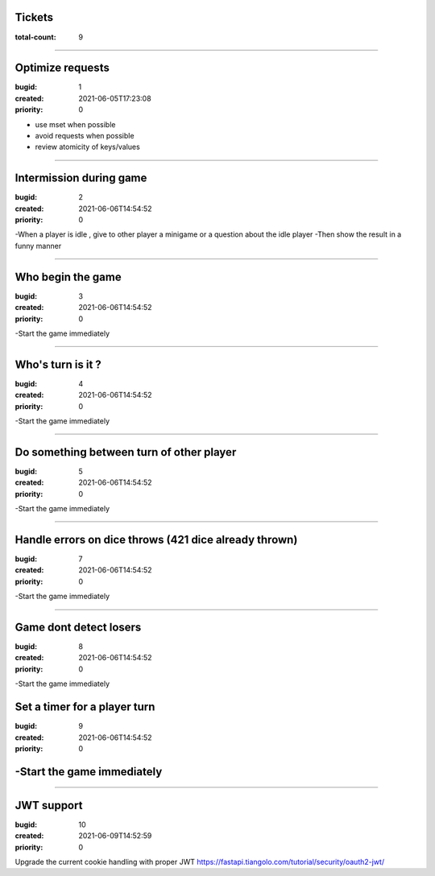 Tickets
=======

:total-count: 9

--------------------------------------------------------------------------------

Optimize requests
=================

:bugid: 1
:created: 2021-06-05T17:23:08
:priority: 0

- use mset when possible
- avoid requests when possible
- review atomicity of keys/values

--------------------------------------------------------------------------------

Intermission during game
========================

:bugid: 2
:created: 2021-06-06T14:54:52
:priority: 0

-When a player is idle , give to other player a minigame or a question about the idle player
-Then show the result in a funny manner

--------------------------------------------------------------------------------

Who begin the game
==================

:bugid: 3
:created: 2021-06-06T14:54:52
:priority: 0

-Start the game immediately

--------------------------------------------------------------------------------

Who's turn is it ?
==================

:bugid: 4
:created: 2021-06-06T14:54:52
:priority: 0

-Start the game immediately

--------------------------------------------------------------------------------

Do something between turn of other player
=========================================

:bugid: 5
:created: 2021-06-06T14:54:52
:priority: 0

-Start the game immediately

--------------------------------------------------------------------------------

Handle errors on dice throws (421 dice already thrown)
======================================================

:bugid: 7
:created: 2021-06-06T14:54:52
:priority: 0

-Start the game immediately

--------------------------------------------------------------------------------

Game dont detect losers
=======================

:bugid: 8
:created: 2021-06-06T14:54:52
:priority: 0

-Start the game immediately

Set a timer for a player turn
========================

:bugid: 9
:created: 2021-06-06T14:54:52
:priority: 0

-Start the game immediately
=======
--------------------------------------------------------------------------------

JWT support
===========

:bugid: 10
:created: 2021-06-09T14:52:59
:priority: 0

Upgrade the current cookie handling with proper JWT
https://fastapi.tiangolo.com/tutorial/security/oauth2-jwt/
